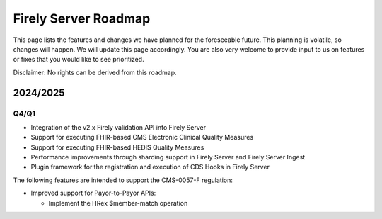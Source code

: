 .. _vonk_roadmap:

Firely Server Roadmap
=====================

This page lists the features and changes we have planned for the foreseeable future. This planning is volatile, so changes will happen. We will update this page accordingly. You are also very welcome to provide input to us on features or fixes that you would like to see prioritized. 

Disclaimer: No rights can be derived from this roadmap.

2024/2025
---------

Q4/Q1
^^^^^

* Integration of the v2.x Firely validation API into Firely Server
* Support for executing FHIR-based CMS Electronic Clinical Quality Measures
* Support for executing FHIR-based HEDIS Quality Measures
* Performance improvements through sharding support in Firely Server and Firely Server Ingest
* Plugin framework for the registration and execution of CDS Hooks in Firely Server

The following features are intended to support the CMS-0057-F regulation:

* Improved support for Payor-to-Payor APIs:

  * Implement the HRex $member-match operation
